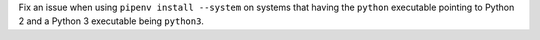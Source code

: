 Fix an issue when using ``pipenv install --system`` on systems that having the ``python`` executable pointing to Python 2 and a Python 3 executable being ``python3``.
